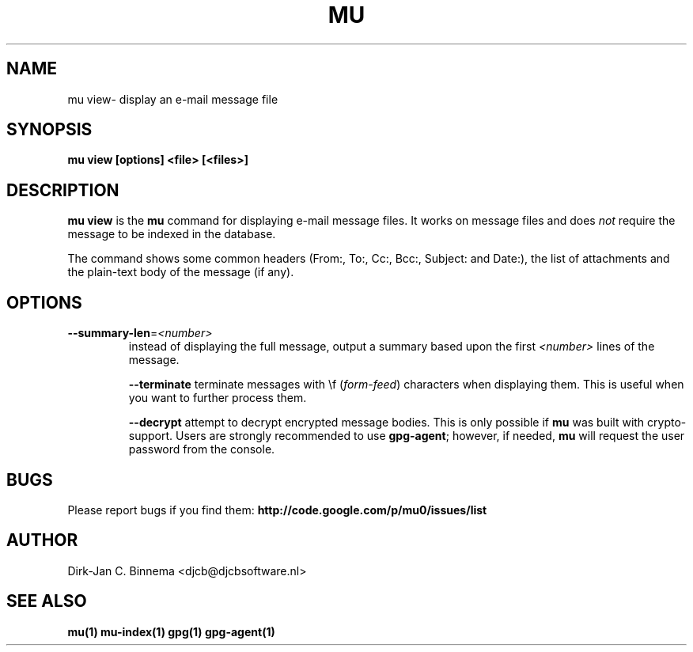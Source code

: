 .TH MU VIEW 1 "September 2012" "User Manuals"

.SH NAME

mu view\- display an e-mail message file

.SH SYNOPSIS

.B mu view [options] <file> [<files>]

.SH DESCRIPTION

\fBmu view\fR is the \fBmu\fR command for displaying e-mail message files. It
works on message files and does \fInot\fR require the message to be indexed in
the database.

The command shows some common headers (From:, To:, Cc:, Bcc:, Subject: and
Date:), the list of attachments and the plain-text body of the message (if
any).

.SH OPTIONS

.TP
\fB\-\-summary-len\fR=\fI<number>\fR
instead of displaying the full message, output a summary based upon the first
\fI<number>\fR lines of the message.

\fB\-\-terminate\fR
terminate messages with \\f (\fIform-feed\fR) characters when displaying
them. This is useful when you want to further process them.

\fB\-\-decrypt\fR
attempt to decrypt encrypted message bodies. This is only possible if \fBmu\fR
was built with crypto-support. Users are strongly recommended to use
\fBgpg-agent\fR; however, if needed, \fBmu\fR will request the user password
from the console.

.SH BUGS

Please report bugs if you find them:
.BR http://code.google.com/p/mu0/issues/list

.SH AUTHOR

Dirk-Jan C. Binnema <djcb@djcbsoftware.nl>

.SH "SEE ALSO"

.BR mu(1)
.BR mu-index(1)
.BR gpg(1)
.BR gpg-agent(1)
